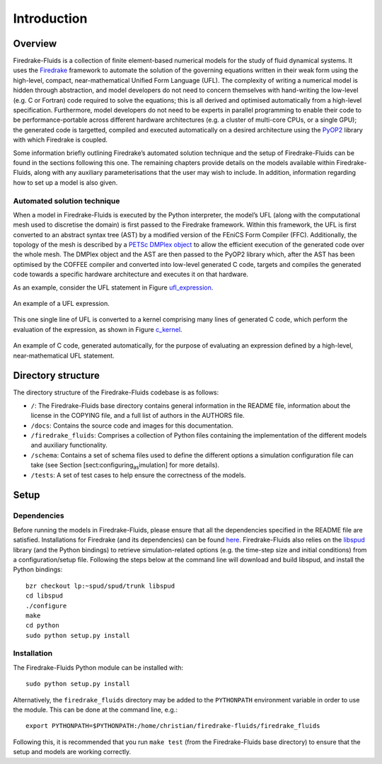 Introduction
============

Overview
--------

Firedrake-Fluids is a collection of finite element-based numerical
models for the study of fluid dynamical systems. It uses the `Firedrake <http://firedrakeproject.org>`_
framework to automate the solution of the governing equations written in
their weak form using the high-level, compact, near-mathematical Unified
Form Language (UFL). The complexity of writing a numerical model is
hidden through abstraction, and model developers do not need to concern
themselves with hand-writing the low-level (e.g. C or Fortran) code
required to solve the equations; this is all derived and optimised
automatically from a high-level specification. Furthermore, model
developers do not need to be experts in parallel programming to enable
their code to be performance-portable across different hardware
architectures (e.g. a cluster of multi-core CPUs, or a single GPU); the
generated code is targetted, compiled and executed automatically on a
desired architecture using the `PyOP2 <https://github.com/OP2/PyOP2>`_ 
library with which Firedrake is coupled.

Some information briefly outlining Firedrake’s automated solution
technique and the setup of Firedrake-Fluids can be found in the sections
following this one. The remaining chapters provide details on the models
available within Firedrake-Fluids, along with any auxiliary
parameterisations that the user may wish to include. In addition,
information regarding how to set up a model is also given.

Automated solution technique
~~~~~~~~~~~~~~~~~~~~~~~~~~~~

When a model in Firedrake-Fluids is executed by the Python interpreter,
the model’s UFL (along with the computational mesh used to discretise
the domain) is first passed to the Firedrake framework. Within this
framework, the UFL is first converted to an abstract syntax tree (AST)
by a modified version of the FEniCS Form Compiler (FFC). Additionally,
the topology of the mesh is described by a `PETSc DMPlex object
<http://www.mcs.anl.gov/petsc/petsc-current/docs/manualpages/DM/DMPLEX.html>`_
to allow the efficient execution of the generated code over the whole
mesh. The DMPlex object and the AST are then passed to the PyOP2 library
which, after the AST has been optimised by the COFFEE compiler and
converted into low-level generated C code, targets and compiles the
generated code towards a specific hardware architecture and executes it
on that hardware. 

As an example, consider the UFL statement in Figure
ufl_expression_.

.. _ufl_expression:
.. figure::  images/ufl_expression.png
   :align:   center

   An example of a UFL expression.

This one single line of UFL is converted
to a kernel comprising many lines of generated C code, which perform the
evaluation of the expression, as shown in Figure c_kernel_.

.. _c_kernel:
.. figure::  images/c_kernel.png
   :align:   center

   An example of C code, generated automatically, for the purpose
   of evaluating an expression defined by a high-level, near-mathematical
   UFL statement.

Directory structure
-------------------

The directory structure of the Firedrake-Fluids codebase is as follows:

-  ``/``: The Firedrake-Fluids base directory contains general
   information in the README file, information about the license in the
   COPYING file, and a full list of authors in the AUTHORS file.

-  ``/docs``: Contains the source code and images for this
   documentation.

-  ``/firedrake_fluids``: Comprises a collection of Python files containing the
   implementation of the different models and auxiliary functionality.

-  ``/schema``: Contains a set of schema files used to define the
   different options a simulation configuration file can take (see
   Section [sect:configuring\ :sub:`as`\ imulation] for more details).

-  ``/tests``: A set of test cases to help ensure the correctness of the
   models.

Setup
-----

Dependencies
~~~~~~~~~~~~

Before running the models in Firedrake-Fluids, please ensure that all
the dependencies specified in the README file are satisfied.
Installations for Firedrake (and its dependencies) can be found `here <http://www.firedrakeproject.org/download.html>`_.
Firedrake-Fluids also
relies on the `libspud <https://launchpad.net/spud>`_ library (and the Python bindings) to retrieve
simulation-related options (e.g. the time-step size and initial
conditions) from a configuration/setup file. Following the steps below
at the command line will download and build libspud, and install the
Python bindings::

   bzr checkout lp:~spud/spud/trunk libspud
   cd libspud
   ./configure
   make
   cd python
   sudo python setup.py install

Installation
~~~~~~~~~~~~

The Firedrake-Fluids Python module can be installed with::

   sudo python setup.py install
   
Alternatively, the ``firedrake_fluids`` directory may be added to the
``PYTHONPATH`` environment variable in order to use the module. This can be done at the command
line, e.g.::

   export PYTHONPATH=$PYTHONPATH:/home/christian/firedrake-fluids/firedrake_fluids

Following this, it is recommended that you run ``make test`` (from the
Firedrake-Fluids base directory) to ensure that the setup and models are
working correctly.

